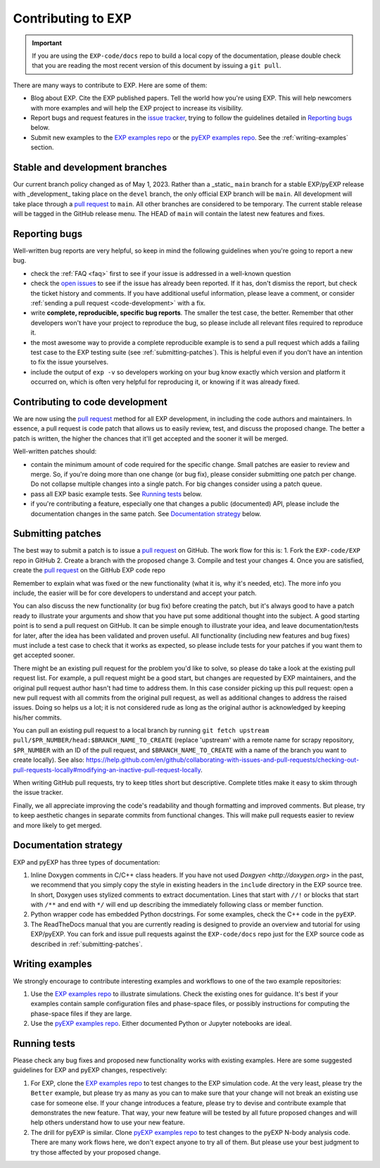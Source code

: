 .. _topics-contributing:

===================
Contributing to EXP
===================

.. important::

   If you are using the ``EXP-code/docs`` repo to build a local copy
   of the documentation, please double check that you are reading the
   most recent version of this document by issuing a ``git pull``.

There are many ways to contribute to EXP. Here are some of them:

* Blog about EXP. Cite the EXP published papers. Tell the world how
  you're using EXP. This will help newcomers with more examples and
  will help the EXP project to increase its visibility.

* Report bugs and request features in the `issue tracker`_, trying to follow
  the guidelines detailed in `Reporting bugs`_ below.

* Submit new examples to the `EXP examples repo
  <https://github.com/EXP-code/EXP-examples>`_ or the 
  `pyEXP examples repo
  <https://github.com/EXP-code/pyEXP-examples>`_.   See the
  :ref:`writing-examples` section.


Stable and development branches
===============================

Our current branch policy changed as of May 1, 2023.  Rather than a
_static_ ``main`` branch for a stable EXP/pyEXP release with
_development_ taking place on the ``devel`` branch, the only official
EXP branch will be ``main``.  All development will take place through
a `pull request`_ to ``main``.  All other branches are considered to be
temporary.  The current stable release will be tagged in the GitHub
release menu.   The HEAD of ``main`` will contain the latest new
features and fixes.  


Reporting bugs
==============

Well-written bug reports are very helpful, so keep in mind the following
guidelines when you're going to report a new bug.

* check the :ref:`FAQ <faq>` first to see if your issue is addressed in a
  well-known question

* check the `open issues`_ to see if the issue has already been reported. If it
  has, don't dismiss the report, but check the ticket history and comments. If 
  you have additional useful information, please leave a comment, or consider
  :ref:`sending a pull request <code-development>` with a fix.

* write **complete, reproducible, specific bug reports**. The smaller
  the test case, the better. Remember that other developers won't have
  your project to reproduce the bug, so please include all relevant
  files required to reproduce it.

* the most awesome way to provide a complete reproducible example is
  to send a pull request which adds a failing test case to the EXP
  testing suite (see :ref:`submitting-patches`).  This is helpful even
  if you don't have an intention to fix the issue yourselves.

* include the output of ``exp -v`` so developers working on your bug
  know exactly which version and platform it occurred on, which is
  often very helpful for reproducing it, or knowing if it was already
  fixed.

.. _code-development:

Contributing to code development
================================

We are now using the `pull request`_ method for all EXP development,
in including the code authors and maintainers.  In essence, a pull
request is code patch that allows us to easily review, test, and
discuss the proposed change.  The better a patch is written, the
higher the chances that it'll get accepted and the sooner it will be
merged.

Well-written patches should:

* contain the minimum amount of code required for the specific change. Small
  patches are easier to review and merge. So, if you're doing more than one
  change (or bug fix), please consider submitting one patch per change. Do not
  collapse multiple changes into a single patch. For big changes consider using
  a patch queue.

* pass all EXP basic example tests. See `Running tests`_ below.

* if you're contributing a feature, especially one that changes a
  public (documented) API, please include the documentation changes in
  the same patch.  See `Documentation strategy`_ below.

.. _submitting-patches:

Submitting patches
==================

The best way to submit a patch is to issue a `pull request`_ on
GitHub.  The work flow for this is:
1. Fork the ``EXP-code/EXP`` repo in GitHub
2. Create a branch with the proposed change
3. Compile and test your changes
4. Once you are satisfied, create the `pull request`_ on the GitHub EXP code repo

Remember to explain what was fixed or the new functionality (what it
is, why it's needed, etc). The more info you include, the easier will
be for core developers to understand and accept your patch.

You can also discuss the new functionality (or bug fix) before
creating the patch, but it's always good to have a patch ready to
illustrate your arguments and show that you have put some additional
thought into the subject. A good starting point is to send a pull
request on GitHub. It can be simple enough to illustrate your idea,
and leave documentation/tests for later, after the idea has been
validated and proven useful.  All functionality (including new
features and bug fixes) must include a test case to check that it
works as expected, so please include tests for your patches if you
want them to get accepted sooner.

There might be an existing pull request for the problem you'd like to
solve, so please do take a look at the existing pull request list.
For example, a pull request might be a good start, but changes are
requested by EXP maintainers, and the original pull request author
hasn't had time to address them.  In this case consider picking up
this pull request: open a new pull request with all commits from the
original pull request, as well as additional changes to address the
raised issues. Doing so helps us a lot; it is not considered rude as
long as the original author is acknowledged by keeping his/her
commits.

You can pull an existing pull request to a local branch by running
``git fetch upstream pull/$PR_NUMBER/head:$BRANCH_NAME_TO_CREATE``
(replace 'upstream' with a remote name for scrapy repository,
``$PR_NUMBER`` with an ID of the pull request, and
``$BRANCH_NAME_TO_CREATE`` with a name of the branch you want to
create locally).  See also:
https://help.github.com/en/github/collaborating-with-issues-and-pull-requests/checking-out-pull-requests-locally#modifying-an-inactive-pull-request-locally.

When writing GitHub pull requests, try to keep titles short but
descriptive.  Complete titles make it easy to skim through the issue
tracker.

Finally, we all appreciate improving the code's readability and though
formatting and improved comments.  But please, try to keep aesthetic
changes in separate commits from functional changes. This will make
pull requests easier to review and more likely to get merged.


.. _documentation-strategy:

Documentation strategy
======================

EXP and pyEXP has three types of documentation:

1. Inline Doxygen comments in C/C++ class headers.  If you have not
   used `Doxgyen <http://doxygen.org>` in the past, we recommend that
   you simply copy the style in existing headers in the ``include``
   directory in the EXP source tree.  In short, Doxygen uses stylized
   comments to extract documentation.  Lines that start with ``//!``
   or blocks that start with ``/**`` and end with ``*/`` will end up
   describing the immediately following class or member function.

2. Python wrapper code has embedded Python docstrings.  For some
   examples, check the C++ code in the ``pyEXP``.

3. The ReadTheDocs manual that you are currently reading is designed
   to provide an overview and tutorial for using EXP/pyEXP.  You can
   fork and issue pull requests against the ``EXP-code/docs`` repo
   just for the EXP source code as described in :ref:`submitting-patches`.

.. _writing-examples:

Writing examples
================

We strongly encourage to contribute interesting examples and workflows
to one of the two example repositories:

1. Use the `EXP examples repo
   <https://github.com/EXP-code/EXP-examples>`_ to illustrate
   simulations.  Check the existing ones for guidance. It's best if
   your examples contain sample configuration files and phase-space
   files, or possibly instructions for computing the phase-space files
   if they are large.

2. Use the `pyEXP examples repo
   <https://github.com/EXP-code/pyEXP-examples>`_.  Either documented
   Python or Jupyter notebooks are ideal.
   
.. _running-tests:

Running tests
=============

Please check any bug fixes and proposed new functionality works with
existing examples.  Here are some suggested guidelines for EXP and
pyEXP changes, respectively:

1. For EXP, clone the `EXP examples repo
   <https://github.com/EXP-code/EXP-examples>`_ to test changes to the
   EXP simulation code.  At the very least, please try the ``Better``
   example, but please try as many as you can to make sure that your
   change will not break an existing use case for someone else.  If
   your change introduces a feature, please try to devise and
   contribute example that demonstrates the new feature.  That way,
   your new feature will be tested by all future proposed changes and
   will help others understand how to use your new feature.

2. The drill for pyEXP is similar.  Clone `pyEXP examples repo
   <https://github.com/EXP-code/pyEXP-examples>`_ to test changes to
   the pyEXP N-body analysis code. There are many work flows here, we
   don't expect anyone to try all of them.  But please use your best
   judgment to try those affected by your proposed change.

.. _issue tracker: https://github.com/scrapy/scrapy/issues
.. _tests/: https://github.com/scrapy/scrapy/tree/master/tests
.. _open issues: https://github.com/scrapy/scrapy/issues
.. _pull request: https://help.github.com/en/github/collaborating-with-issues-and-pull-requests/creating-a-pull-request
